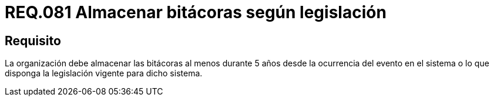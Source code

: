 :slug: rules/081/
:category: rules
:description: En el presente documento se detallan los requerimientos de seguridad relacionados a la importancia de almacenar las bitácoras al menos durante 5 años desde la ocurrencia del evento en el sistema o lo que disponga la legislación vigente para dicho sistema.
:keywords: Organización, Bitácora, Sistema, Evento, Legislación, Almacenar.
:rules: yes

= REQ.081 Almacenar bitácoras según legislación

== Requisito

La organización debe almacenar las bitácoras al menos durante 5 años
desde la ocurrencia del evento en el sistema
o lo que disponga la legislación vigente para dicho sistema.
